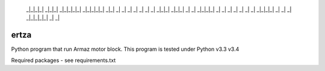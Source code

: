   _|_|_|_|   _|_|_|     _|_|_|_|_|   _|_|_|_|_|     _|_|    
  _|         _|    _|       _|             _|     _|    _|  
  _|_|_|     _|_|_|         _|           _|       _|_|_|_|  
  _|         _|    _|       _|         _|         _|    _|  
  _|_|_|_|   _|    _|       _|       _|_|_|_|_|   _|    _|
 
=====
ertza
=====
.. image:: https://travis-ci.org/exmachina-dev/ertza.svg?branch=dev
    :target: https://travis-ci.org/exmachina-dev/ertza

Python program that run Armaz motor block.
This program is tested under Python v3.3 v3.4

Required packages - see requirements.txt
